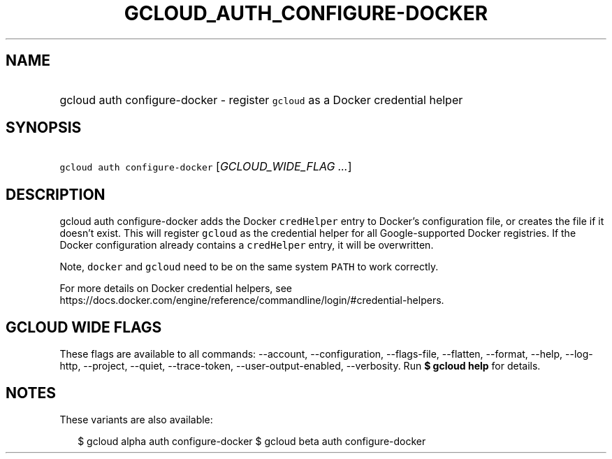 
.TH "GCLOUD_AUTH_CONFIGURE\-DOCKER" 1



.SH "NAME"
.HP
gcloud auth configure\-docker \- register \f5gcloud\fR as a Docker credential helper



.SH "SYNOPSIS"
.HP
\f5gcloud auth configure\-docker\fR [\fIGCLOUD_WIDE_FLAG\ ...\fR]



.SH "DESCRIPTION"

gcloud auth configure\-docker adds the Docker \f5credHelper\fR entry to Docker's
configuration file, or creates the file if it doesn't exist. This will register
\f5gcloud\fR as the credential helper for all Google\-supported Docker
registries. If the Docker configuration already contains a \f5credHelper\fR
entry, it will be overwritten.

Note, \f5docker\fR and \f5gcloud\fR need to be on the same system \f5PATH\fR to
work correctly.

For more details on Docker credential helpers, see
https://docs.docker.com/engine/reference/commandline/login/#credential\-helpers.



.SH "GCLOUD WIDE FLAGS"

These flags are available to all commands: \-\-account, \-\-configuration,
\-\-flags\-file, \-\-flatten, \-\-format, \-\-help, \-\-log\-http, \-\-project,
\-\-quiet, \-\-trace\-token, \-\-user\-output\-enabled, \-\-verbosity. Run \fB$
gcloud help\fR for details.



.SH "NOTES"

These variants are also available:

.RS 2m
$ gcloud alpha auth configure\-docker
$ gcloud beta auth configure\-docker
.RE


